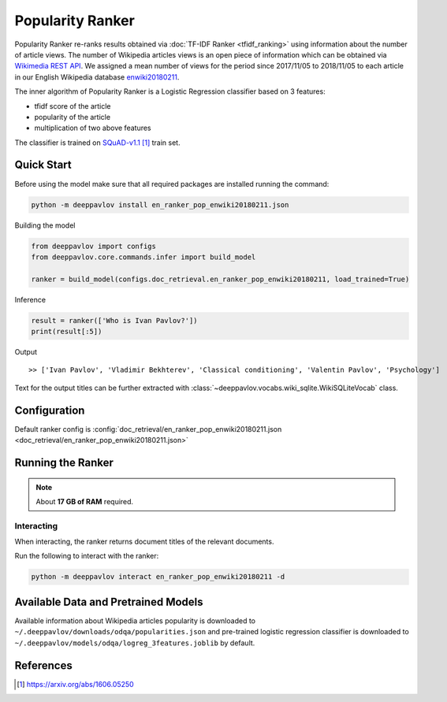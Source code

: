 =================
Popularity Ranker
=================

Popularity Ranker re-ranks results obtained via :doc:`TF-IDF Ranker <tfidf_ranking>` using information about
the number of article views. The number of Wikipedia articles views is an open piece of information which can be
obtained via `Wikimedia REST API <https://wikimedia.org/api/rest_v1/>`_.
We assigned a mean number of views for the period since 2017/11/05 to 2018/11/05 to each article in our
English Wikipedia database `enwiki20180211 <http://files.deeppavlov.ai/datasets/wikipedia/enwiki.tar.gz>`_.

The inner algorithm of Popularity Ranker is a Logistic Regression classifier based on 3 features:

- tfidf score of the article
- popularity of the article
- multiplication of two above features

The classifier is trained on `SQuAD-v1.1`_ train set.

Quick Start
===========

Before using the model make sure that all required packages are installed running the command:

.. code:: bash

    python -m deeppavlov install en_ranker_pop_enwiki20180211.json

Building the model

.. code:: python

    from deeppavlov import configs
    from deeppavlov.core.commands.infer import build_model

    ranker = build_model(configs.doc_retrieval.en_ranker_pop_enwiki20180211, load_trained=True)

Inference

.. code:: python

    result = ranker(['Who is Ivan Pavlov?'])
    print(result[:5])

Output

::

    >> ['Ivan Pavlov', 'Vladimir Bekhterev', 'Classical conditioning', 'Valentin Pavlov', 'Psychology']

Text for the output titles can be further extracted with :class:`~deeppavlov.vocabs.wiki_sqlite.WikiSQLiteVocab` class.


Configuration
=============

Default ranker config is
:config:`doc_retrieval/en_ranker_pop_enwiki20180211.json <doc_retrieval/en_ranker_pop_enwiki20180211.json>`

Running the Ranker
==================

.. note::

    About **17 GB of RAM** required.

Interacting
-----------

When interacting, the ranker returns document titles of the relevant
documents.

Run the following to interact with the ranker:

.. code:: bash

    python -m deeppavlov interact en_ranker_pop_enwiki20180211 -d


Available Data and Pretrained Models
====================================

Available information about Wikipedia articles popularity is downloaded to ``~/.deeppavlov/downloads/odqa/popularities.json``
and pre-trained logistic regression classifier is downloaded to ``~/.deeppavlov/models/odqa/logreg_3features.joblib`` by default.


References
==========

.. target-notes::

.. _`SQuAD-v1.1`: https://arxiv.org/abs/1606.05250

